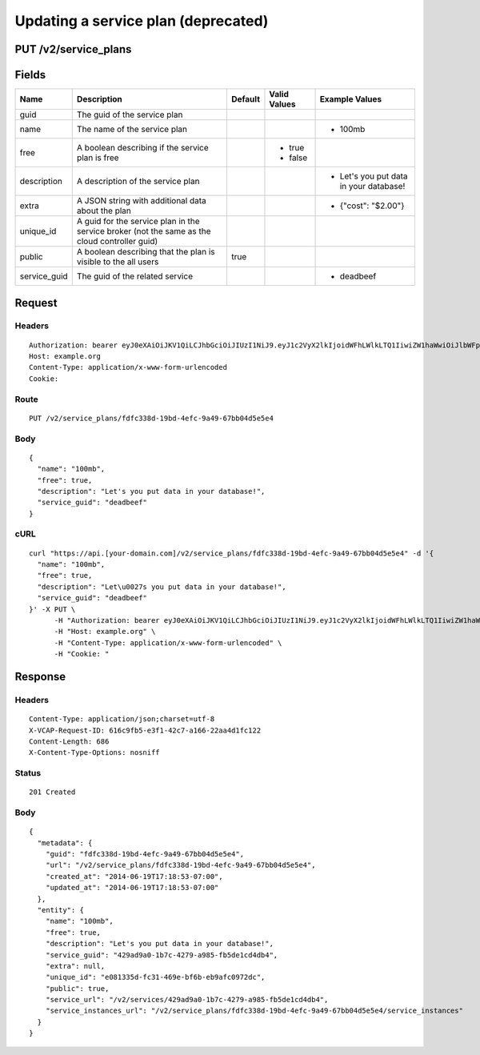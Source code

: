 
Updating a service plan (deprecated)
------------------------------------


PUT /v2/service_plans
~~~~~~~~~~~~~~~~~~~~~


Fields
~~~~~~

.. cssclass:: fields table-striped table-bordered table-condensed


+--------------+-----------------------------------------------------------------------------------------------+---------+--------------+----------------------------------------+
| Name         | Description                                                                                   | Default | Valid Values | Example Values                         |
|              |                                                                                               |         |              |                                        |
+==============+===============================================================================================+=========+==============+========================================+
| guid         | The guid of the service plan                                                                  |         |              |                                        |
|              |                                                                                               |         |              |                                        |
+--------------+-----------------------------------------------------------------------------------------------+---------+--------------+----------------------------------------+
| name         | The name of the service plan                                                                  |         |              | - 100mb                                |
|              |                                                                                               |         |              |                                        |
+--------------+-----------------------------------------------------------------------------------------------+---------+--------------+----------------------------------------+
| free         | A boolean describing if the service plan is free                                              |         | - true       |                                        |
|              |                                                                                               |         | - false      |                                        |
|              |                                                                                               |         |              |                                        |
+--------------+-----------------------------------------------------------------------------------------------+---------+--------------+----------------------------------------+
| description  | A description of the service plan                                                             |         |              | - Let's you put data in your database! |
|              |                                                                                               |         |              |                                        |
+--------------+-----------------------------------------------------------------------------------------------+---------+--------------+----------------------------------------+
| extra        | A JSON string with additional data about the plan                                             |         |              | - {"cost": "$2.00"}                    |
|              |                                                                                               |         |              |                                        |
+--------------+-----------------------------------------------------------------------------------------------+---------+--------------+----------------------------------------+
| unique_id    | A guid for the service plan in the service broker (not the same as the cloud controller guid) |         |              |                                        |
|              |                                                                                               |         |              |                                        |
+--------------+-----------------------------------------------------------------------------------------------+---------+--------------+----------------------------------------+
| public       | A boolean describing that the plan is visible to the all users                                | true    |              |                                        |
|              |                                                                                               |         |              |                                        |
+--------------+-----------------------------------------------------------------------------------------------+---------+--------------+----------------------------------------+
| service_guid | The guid of the related service                                                               |         |              | - deadbeef                             |
|              |                                                                                               |         |              |                                        |
+--------------+-----------------------------------------------------------------------------------------------+---------+--------------+----------------------------------------+


Request
~~~~~~~


Headers
^^^^^^^

::

  Authorization: bearer eyJ0eXAiOiJKV1QiLCJhbGciOiJIUzI1NiJ9.eyJ1c2VyX2lkIjoidWFhLWlkLTQ1IiwiZW1haWwiOiJlbWFpbC0zOUBzb21lZG9tYWluLmNvbSIsInNjb3BlIjpbImNsb3VkX2NvbnRyb2xsZXIuYWRtaW4iXSwiYXVkIjpbImNsb3VkX2NvbnRyb2xsZXIiXSwiZXhwIjoxNDAzODI4MzMzfQ.8vC2EPLoGY_MgJ07-SRtElY1BQ81oT4WtPQpPhdaKh0
  Host: example.org
  Content-Type: application/x-www-form-urlencoded
  Cookie:


Route
^^^^^

::

  PUT /v2/service_plans/fdfc338d-19bd-4efc-9a49-67bb04d5e5e4


Body
^^^^

::

  {
    "name": "100mb",
    "free": true,
    "description": "Let's you put data in your database!",
    "service_guid": "deadbeef"
  }


cURL
^^^^

::

  curl "https://api.[your-domain.com]/v2/service_plans/fdfc338d-19bd-4efc-9a49-67bb04d5e5e4" -d '{
    "name": "100mb",
    "free": true,
    "description": "Let\u0027s you put data in your database!",
    "service_guid": "deadbeef"
  }' -X PUT \
  	-H "Authorization: bearer eyJ0eXAiOiJKV1QiLCJhbGciOiJIUzI1NiJ9.eyJ1c2VyX2lkIjoidWFhLWlkLTQ1IiwiZW1haWwiOiJlbWFpbC0zOUBzb21lZG9tYWluLmNvbSIsInNjb3BlIjpbImNsb3VkX2NvbnRyb2xsZXIuYWRtaW4iXSwiYXVkIjpbImNsb3VkX2NvbnRyb2xsZXIiXSwiZXhwIjoxNDAzODI4MzMzfQ.8vC2EPLoGY_MgJ07-SRtElY1BQ81oT4WtPQpPhdaKh0" \
  	-H "Host: example.org" \
  	-H "Content-Type: application/x-www-form-urlencoded" \
  	-H "Cookie: "


Response
~~~~~~~~


Headers
^^^^^^^

::

  Content-Type: application/json;charset=utf-8
  X-VCAP-Request-ID: 616c9fb5-e3f1-42c7-a166-22aa4d1fc122
  Content-Length: 686
  X-Content-Type-Options: nosniff


Status
^^^^^^

::

  201 Created


Body
^^^^

::

  {
    "metadata": {
      "guid": "fdfc338d-19bd-4efc-9a49-67bb04d5e5e4",
      "url": "/v2/service_plans/fdfc338d-19bd-4efc-9a49-67bb04d5e5e4",
      "created_at": "2014-06-19T17:18:53-07:00",
      "updated_at": "2014-06-19T17:18:53-07:00"
    },
    "entity": {
      "name": "100mb",
      "free": true,
      "description": "Let's you put data in your database!",
      "service_guid": "429ad9a0-1b7c-4279-a985-fb5de1cd4db4",
      "extra": null,
      "unique_id": "e081335d-fc31-469e-bf6b-eb9afc0972dc",
      "public": true,
      "service_url": "/v2/services/429ad9a0-1b7c-4279-a985-fb5de1cd4db4",
      "service_instances_url": "/v2/service_plans/fdfc338d-19bd-4efc-9a49-67bb04d5e5e4/service_instances"
    }
  }

